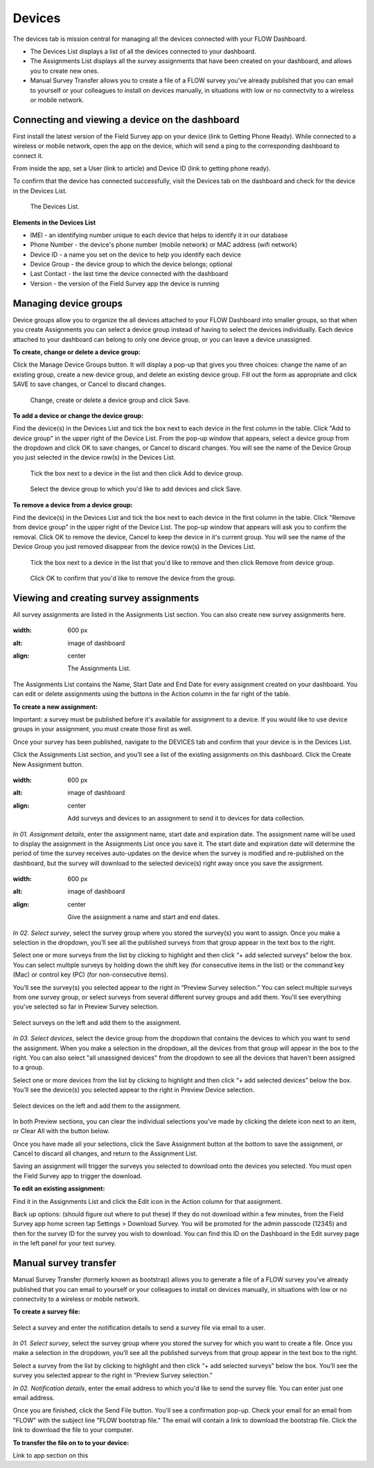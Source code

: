 Devices
=======

The devices tab is mission central for managing all the devices connected with your FLOW Dashboard. 

* The Devices List displays a list of all the devices connected to your dashboard.
* The Assignments List displays all the survey assignments that have been created on your dashboard, and allows you to create new ones.
* Manual Survey Transfer allows you to create a file of a FLOW survey you've already published that you can email to yourself or your colleagues to install on devices manually, in situations with low or no connectvity to a wireless or mobile network.

Connecting and viewing a device on the dashboard
------------------------------------------------

First install the latest version of the Field Survey app on your device (link to Getting Phone Ready). While connected to a wireless or mobile network, open the app on the device, which will send a ping to the corresponding dashboard to connect it.

From inside the app, set a User (link to article) and Device ID (link to getting phone ready).

To confirm that the device has connected successfully, visit the Devices tab on the dashboard and check for the device in the Devices List.

 .. figure:: img/3-devices_deviceslist.png
   :width: 600 px
   :alt: image of dashboard
   :align: center 

   The Devices List.

**Elements in the Devices List**

* IMEI - an identifying number unique to each device that helps to identify it in our database
* Phone Number - the device's phone number (mobile network) or MAC address (wifi network)
* Device ID - a name you set on the device to help you identify each device
* Device Group - the device group to which the device belongs; optional
* Last Contact - the last time the device connected with the dashboard
* Version - the version of the Field Survey app the device is running

Managing device groups
----------------------
Device groups allow you to organize the all devices attached to your FLOW Dashboard into smaller groups, so that when you create Assignments you can select a device group instead of having to select the devices individually. Each device attached to your dashboard can belong to only one device group, or you can leave a device unassigned.

**To create, change or delete a device group:**

Click the Manage Device Groups button. It will display a pop-up that gives you three choices: change the name of an existing group, create a new device group, and delete an existing device group. Fill out the form as appropriate and click SAVE to save changes, or Cancel to discard changes.

 .. figure:: img/3-devices_managedevices_pop.png
   :width: 600 px
   :alt: image of dashboard
   :align: center 

   Change, create or delete a device group and click Save.

**To add a device or change the device group:**

Find the device(s) in the Devices List and tick the box next to each device in the first column in the table. Click "Add to device group" in the upper right of the Device List. From the pop-up window that appears, select a device group from the dropdown and click OK to save changes, or Cancel to discard changes. You will see the name of the Device Group you just selected in the device row(s) in the Devices List.

 .. figure:: img/3-devices_addtogroup_button.png
   :width: 600 px
   :alt: image of dashboard
   :align: center 

   Tick the box next to a device in the list and then click Add to device group.

 .. figure:: img/3-devices_addtogroup_pop.png
   :width: 600 px
   :alt: image of dashboard
   :align: center 

   Select the device group to which you'd like to add devices and click Save.

**To remove a device from a device group:**

Find the device(s) in the Devices List and tick the box next to each device in the first column in the table. Click "Remove from device group" in the upper right of the Device List. The pop-up window that appears will ask you to confirm the removal. Click OK to remove the device, Cancel to keep the device in it's current group. You will see the name of the Device Group you just removed disappear from the device row(s) in the Devices List.

 .. figure:: img/3-devices_removefromgroup_button.png
   :width: 600 px
   :alt: image of dashboard
   :align: center 

   Tick the box next to a device in the list that you'd like to remove and then click Remove from device group.

 .. figure:: img/3-devices_removefromgroup_pop.png
   :width: 600 px
   :alt: image of dashboard
   :align: center 

   Click OK to confirm that you'd like to remove the device from the group.


Viewing and creating survey assignments
---------------------------------------

All survey assignments are listed in the Assignments List section. You can also create new survey assignments here.

.. figure:: img/3-devices_assignmentslist.png
:width: 600 px
:alt: image of dashboard
:align: center

	The Assignments List.

The Assignments List contains the Name, Start Date and End Date for every assignment created on your dashboard. You can edit or delete  assignments using the buttons in the Action column in the far right of the table.

**To create a new assignment:**

Important: a survey must be published before it's available for assignment to a device. If you would like to use device groups in your assignment, you must create those first as well.

Once your survey has been published, navigate to the DEVICES tab and confirm that your device is in the Devices List.

Click the Assignments List section, and you’ll see a list of the existing assignments on this dashboard. Click the Create New Assignment button.

.. figure:: img/3-devices_editassignment.png
:width: 600 px
:alt: image of dashboard
:align: center

	Add surveys and devices to an assignment to send it to devices for data collection.

*In 01. Assignment details*, enter the assignment name, start date and expiration date. The assignment name will be used to display the assignment in the Assignments List once you save it. The start date and expiration date will determine the period of time the survey receives auto-updates on the device when the survey is modified and re-published on the dashboard, but the survey will download to the selected device(s) right away once you save the assignment.

.. figure:: img/3-devices_editassignment_01details.png
:width: 600 px
:alt: image of dashboard
:align: center

	Give the assignment a name and start and end dates.

*In 02. Select survey*, select the survey group where you stored the survey(s) you want to assign. Once you make a selection in the dropdown, you’ll see all the published surveys from that group appear in the text box to the right. 

Select one or more surveys from the list by clicking to highlight and then click “+ add selected surveys” below the box. You can select multiple surveys by holding down the shift key (for consecutive items in the list) or the command key (Mac) or control key (PC) (for non-consecutive items).

You’ll see the survey(s) you selected appear to the right in “Preview Survey selection.” You can select multiple surveys from one survey group, or select surveys from several different survey groups and add them. You'll see everything you've selected so far in Preview Survey selection.

.. figure:: img/3-devices_editassignment_02surveys.png
   :width: 600 px
   :alt: image of dashboard
   :align: center 

   Select surveys on the left and add them to the assignment.

*In 03. Select devices*, select the device group from the dropdown that contains the devices to which you want to send the assignment. When you make a selection in the dropdown, all the devices from that group will appear in the box to the right. You can also select "all unassigned devices" from the dropdown to see all the devices that haven't been assigned to a group. 

Select one or more devices from the list by clicking to highlight and then click “+ add selected devices” below the box. You’ll see the device(s) you selected appear to the right in Preview Device selection.

.. figure:: img/3-devices_editassignment_03devices.png
   :width: 600 px
   :alt: image of dashboard
   :align: center 

   Select devices on the left and add them to the assignment.

In both Preview sections, you can clear the individual selections you've made by clicking the delete icon next to an item, or Clear All with the button below.

Once you have made all your selections, click the Save Assignment button at the bottom to save the assignment, or Cancel to discard all changes, and return to the Assignment List. 

Saving an assignment will trigger the surveys you selected to download onto the devices you selected. You must open the Field Survey app to trigger the download. 

**To edit an existing assignment:**

Find it in the Assignments List and click the Edit icon in the Action column for that assignment.

Back up options: (should figure out where to put these)
If they do not download within a few minutes, from the Field Survey app home screen tap Settings > Download Survey. You will be promoted for the admin passcode (12345) and then for the survey ID for the survey you wish to download. You can find this ID on the Dashboard in the Edit survey page in the left panel for your test survey.


Manual survey transfer
----------------------

Manual Survey Transfer (formerly known as bootstrap) allows you to generate a file of a FLOW survey you've already published that you can email to yourself or your colleagues to install on devices manually, in situations with low or no connectvity to a wireless or mobile network.

**To create a survey file:**

.. figure:: img/3-devices_manualsurveytransfer.png
   :width: 600 px
   :alt: image of dashboard
   :align: center 

   Select a survey and enter the notification details to send a survey file via email to a user.

*In 01. Select survey*, select the survey group where you stored the survey for which you want to create a file. Once you make a selection in the dropdown, you’ll see all the published surveys from that group appear in the text box to the right. 

Select a survey from the list by clicking to highlight and then click “+ add selected surveys” below the box. You’ll see the survey you selected appear to the right in “Preview Survey selection.”

*In 02. Notification details*, enter the email address to which you'd like to send the survey file. You can enter just one email address. 

Once you are finished, click the Send File button. You'll see a confirmation pop-up. Check your email for an email from "FLOW" with the subject line "FLOW bootstrap file." The email will contain a link to download the bootstrap file. Click the link to download the file to your computer.

**To transfer the file on to to your device:**

Link to app section on this


